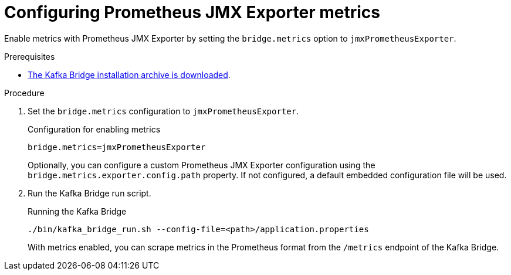 [id='proc-configuring-kafka-bridge-jmx-metrics-{context}']
= Configuring Prometheus JMX Exporter metrics

[role="_abstract"]
Enable metrics with Prometheus JMX Exporter by setting the `bridge.metrics` option to `jmxPrometheusExporter`.

.Prerequisites

* xref:proc-downloading-kafka-bridge-{context}[The Kafka Bridge installation archive is downloaded].

.Procedure

. Set the `bridge.metrics` configuration to `jmxPrometheusExporter`.
+
.Configuration for enabling metrics

[source,properties]
----
bridge.metrics=jmxPrometheusExporter
----
+
Optionally, you can configure a custom Prometheus JMX Exporter configuration using the `bridge.metrics.exporter.config.path` property.
If not configured, a default embedded configuration file will be used.

. Run the Kafka Bridge run script.
+
.Running the Kafka Bridge
[source,shell]
----
./bin/kafka_bridge_run.sh --config-file=<path>/application.properties
----
+
With metrics enabled, you can scrape metrics in the Prometheus format from the `/metrics` endpoint of the Kafka Bridge.

